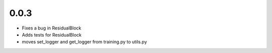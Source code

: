0.0.3
-----

- Fixes a bug in ResidualBlock
- Adds tests for ResidualBlock
- moves set_logger and get_logger from training.py to utils.py
